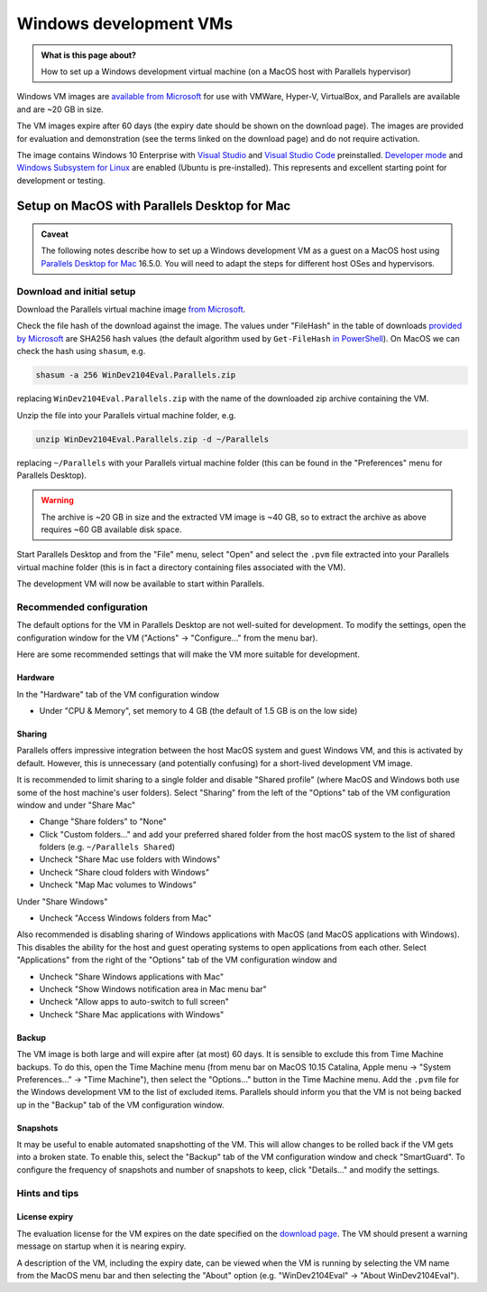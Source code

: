 .. SPDX-FileCopyrightText: © 2021 James C. Womack <J.C.Womack@bristol.ac.uk>
   SPDX-License-Identifier: CC-BY-SA-4.0

Windows development VMs
#######################

.. admonition:: What is this page about?

   How to set up a Windows development virtual machine (on a MacOS host with Parallels hypervisor)


Windows VM images are `available from Microsoft <https://developer.microsoft.com/en-us/windows/downloads/virtual-machines/>`_ for use with VMWare, Hyper-V, VirtualBox, and Parallels are available and are ~20 GB in size. 

The VM images expire after 60 days (the expiry date should be shown on the download page). The images are provided for evaluation and demonstration (see the terms linked on the download page) and do not require activation.

The image contains Windows 10 Enterprise with `Visual Studio <https://developer.microsoft.com/en-gb/windows/downloads/>`_ and `Visual Studio Code <https://code.visualstudio.com/>`_ preinstalled. `Developer mode <https://docs.microsoft.com/en-us/windows/apps/get-started/enable-your-device-for-development>`_ and `Windows Subsystem for Linux <https://docs.microsoft.com/en-us/windows/wsl/about>`_ are enabled (Ubuntu is pre-installed). This represents and excellent starting point for development or testing.

Setup on MacOS with Parallels Desktop for Mac
=============================================
.. admonition:: Caveat

   The following notes describe how to set up a Windows development VM as a guest on a MacOS host using `Parallels Desktop for Mac <https://www.parallels.com/products/desktop/>`_ 16.5.0. You will need to adapt the steps for different host OSes and hypervisors.

Download and initial setup
--------------------------
Download the Parallels virtual machine image `from Microsoft <https://developer.microsoft.com/en-us/windows/downloads/virtual-machines/>`_.

Check the file hash of the download against the image. The values under "FileHash" in the table of downloads `provided by Microsoft <https://developer.microsoft.com/en-us/windows/downloads/virtual-machines/>`_ are SHA256 hash values (the default algorithm used by ``Get-FileHash`` `in PowerShell <https://docs.microsoft.com/en-us/powershell/module/microsoft.powershell.utility/get-filehash>`_). On MacOS we can check the hash using ``shasum``, e.g.

.. code-block:: shell
   
   shasum -a 256 WinDev2104Eval.Parallels.zip

replacing ``WinDev2104Eval.Parallels.zip`` with the name of the downloaded zip archive containing the VM.

Unzip the file into your Parallels virtual machine folder, e.g.

.. code-block:: shell

   unzip WinDev2104Eval.Parallels.zip -d ~/Parallels

replacing ``~/Parallels`` with your Parallels virtual machine folder (this can be found in the "Preferences" menu for Parallels Desktop).

.. warning::

   The archive is ~20 GB in size and the extracted VM image is ~40 GB, so to extract the archive as above requires ~60 GB available disk space.

Start Parallels Desktop and from the "File" menu, select "Open" and select the ``.pvm`` file extracted into your Parallels virtual machine folder (this is in fact a directory containing files associated with the VM).

The development VM will now be available to start within Parallels.

Recommended configuration
-------------------------
The default options for the VM in Parallels Desktop are not well-suited for development. To modify the settings, open the configuration window for the VM ("Actions" → "Configure..." from the menu bar). 

Here are some recommended settings that will make the VM more suitable for development.

Hardware
^^^^^^^^
In the "Hardware" tab of the VM configuration window

* Under "CPU & Memory", set memory to 4 GB (the default of 1.5 GB is on the low side)

Sharing
^^^^^^^

Parallels offers impressive integration between the host MacOS system and guest Windows VM, and this is activated by default. However, this is unnecessary (and potentially confusing) for a short-lived development VM image.

It is recommended to limit sharing to a single folder and disable "Shared profile" (where MacOS and Windows both use some of the host machine's user folders). Select "Sharing" from the left of the "Options" tab of the VM configuration window and under "Share Mac"

* Change "Share folders" to "None"
* Click "Custom folders..." and add your preferred shared folder from the host macOS system to the list of shared folders (e.g. ``~/Parallels Shared``)
* Uncheck "Share Mac use folders with Windows"
* Uncheck "Share cloud folders with Windows"
* Uncheck "Map Mac volumes to Windows"

Under  "Share Windows"

* Uncheck "Access Windows folders from Mac"

Also recommended is disabling sharing of Windows applications with MacOS (and MacOS applications with Windows). This disables the ability for the host and guest operating systems to open applications from each other. Select "Applications" from the right of the "Options" tab of the VM configuration window and

* Uncheck "Share Windows applications with Mac"
* Uncheck "Show Windows notification area in Mac menu bar"
* Uncheck "Allow apps to auto-switch to full screen"
* Uncheck "Share Mac applications with Windows"

Backup
^^^^^^

The VM image is both large and will expire after (at most) 60 days. It is sensible to exclude this from Time Machine backups. To do this, open the Time Machine menu (from menu bar on MacOS 10.15 Catalina, Apple menu → "System Preferences..." → "Time Machine"), then select the "Options..." button in the Time Machine menu. Add the ``.pvm`` file for the Windows development VM to the list of excluded items. Parallels should inform you that the VM is not being backed up in the "Backup" tab of the VM configuration window.
   
Snapshots
^^^^^^^^^

It may be useful to enable automated snapshotting of the VM. This will allow changes to be rolled back if the VM gets into a broken state. To enable this, select the "Backup" tab of the VM configuration window and check "SmartGuard". To configure the frequency of snapshots and number of snapshots to keep, click "Details..." and modify the settings.

Hints and tips
--------------

License expiry
^^^^^^^^^^^^^^

The evaluation license for the VM expires on the date specified on the `download page <https://developer.microsoft.com/en-us/windows/downloads/virtual-machines/>`_. The VM should present a warning message on startup when it is nearing expiry.

A description of the VM, including the expiry date, can be viewed when the VM is running by selecting the VM name from the MacOS menu bar and then selecting the "About" option (e.g. "WinDev2104Eval" → "About WinDev2104Eval").